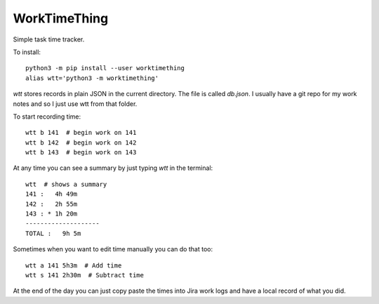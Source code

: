 WorkTimeThing
=============

Simple task time tracker.

To install::

    python3 -m pip install --user worktimething
    alias wtt='python3 -m worktimething'

`wtt` stores records in plain JSON in the current directory. The file is called `db.json`. I usually have a git repo for my work notes and so I just use wtt from that folder.

To start recording time::

    wtt b 141  # begin work on 141
    wtt b 142  # begin work on 142
    wtt b 143  # begin work on 143

At any time you can see a summary by just typing `wtt` in the terminal::

    wtt  # shows a summary
    141 :   4h 49m
    142 :   2h 55m
    143 : * 1h 20m
    --------------------
    TOTAL :   9h 5m


Sometimes when you want to edit time manually you can do that too::

    wtt a 141 5h3m  # Add time
    wtt s 141 2h30m  # Subtract time


At the end of the day you can just copy paste the times into Jira work logs and have a local record of what you did.
